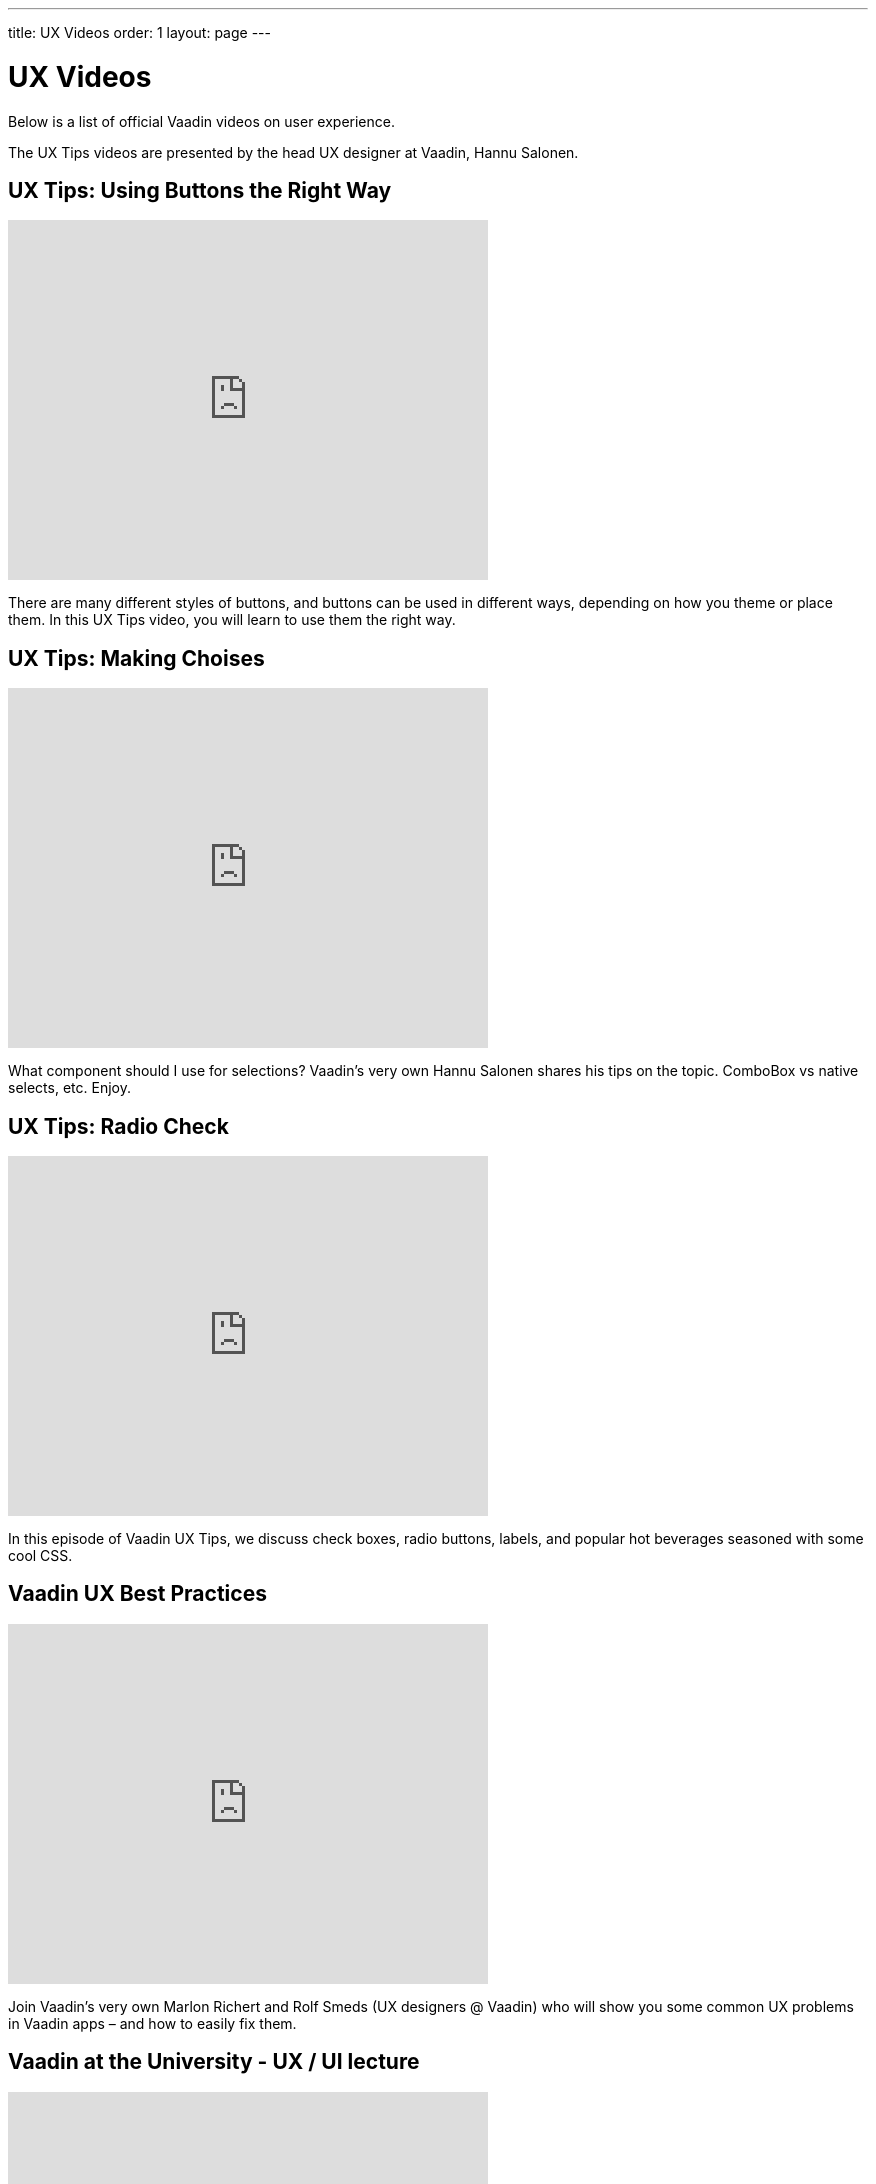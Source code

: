 ---
title: UX Videos
order: 1
layout: page
---
// Converted from the Wiki by Marko Grönroos on 2016-09-08

[[articles.ux.videos]]
= UX Videos

Below is a list of official Vaadin videos on user experience.

The UX Tips videos are presented by the head UX designer at Vaadin, Hannu Salonen.

[[articles.ux.videos.buttons]]
== UX Tips: Using Buttons the Right Way

video::LmmFqFuowaY[youtube, width=480, height=360]

There are many different styles of buttons, and buttons can be used in different ways, depending on how you theme or place them.
In this UX Tips video, you will learn to use them the right way.

[[articles.ux.videos.choises]]
== UX Tips: Making Choises

video::U3hfDjqOlfo[youtube, width=480, height=360]

What component should I use for selections?
Vaadin's very own Hannu Salonen shares his tips on the topic.
ComboBox vs native selects, etc.
Enjoy.

[[articles.ux.videos.radiocheck]]
== UX Tips: Radio Check

video::ZyQjdY0bxyk[youtube, width=480, height=360]

In this episode of Vaadin UX Tips, we discuss check boxes, radio buttons, labels, and popular hot beverages seasoned with some cool CSS.

[[articles.ux.videos.best-practices]]
== Vaadin UX Best Practices

video::xXFoJ_rOX8Q[youtube, width=480, height=360]

Join Vaadin's very own Marlon Richert and Rolf Smeds (UX designers @ Vaadin) who will show you some common UX problems in Vaadin apps – and how to easily fix them.

== Vaadin at the University - UX / UI lecture

video::or57nSE_3-w[youtube, width=480, height=360]

Rolf Smeds gives a lecture about UX design with Vaadin.
